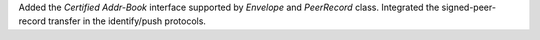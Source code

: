 Added the `Certified Addr-Book` interface supported by `Envelope` and `PeerRecord` class.
Integrated the signed-peer-record transfer in the identify/push protocols.
